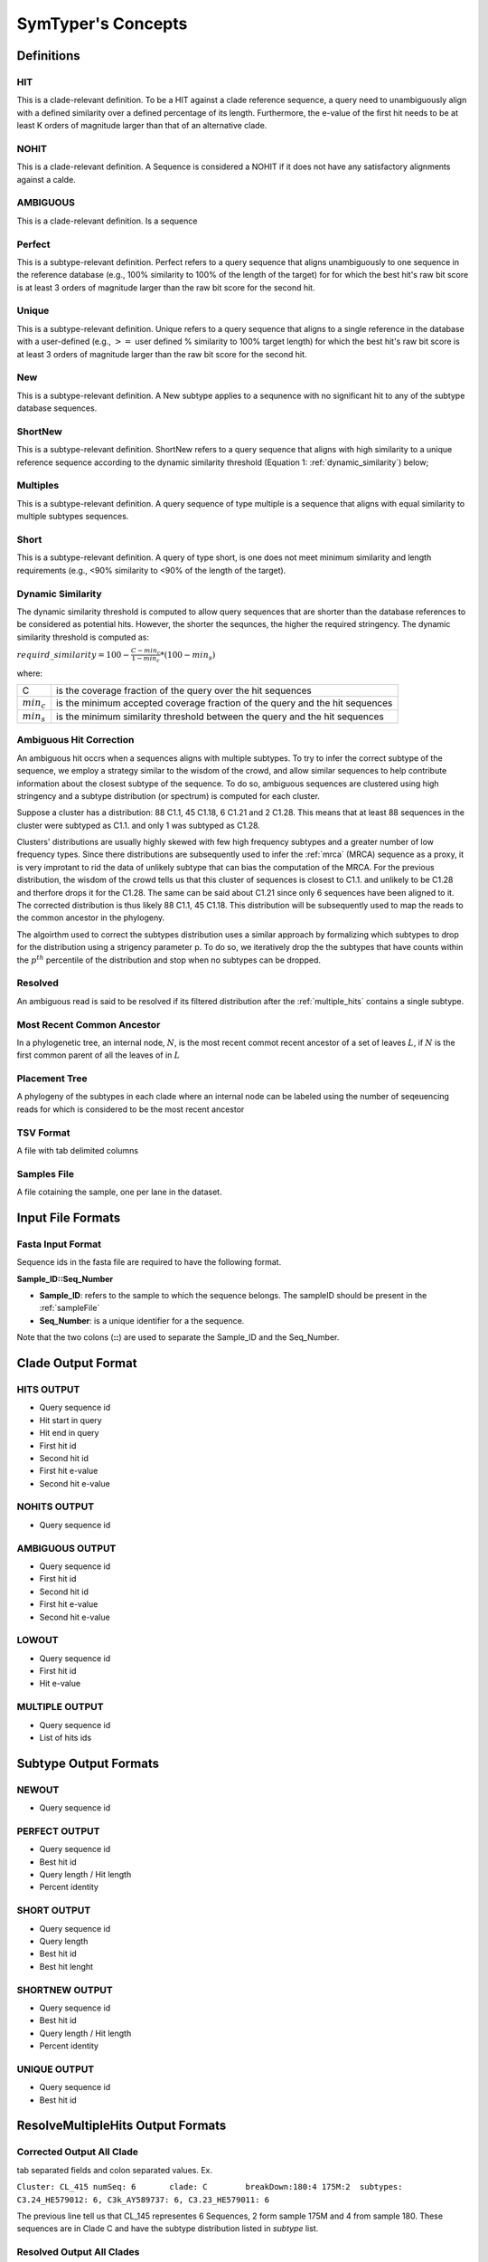 SymTyper's Concepts
======================



Definitions
-----------

.. _HITS:

HIT
+++

This is a clade-relevant definition. To be a HIT against a clade reference sequence, a query need to unambiguously align with a defined similarity over a defined percentage of its length. 
Furthermore, the e-value of the first hit needs to be at least K orders of magnitude larger than that of an alternative clade. 




.. _NOHITS:

NOHIT
++++++



This is a clade-relevant definition. A Sequence is considered a NOHIT if it does not have any satisfactory alignments against a calde.



.. _AMBIGUOUS:

AMBIGUOUS
+++++++++

This is a clade-relevant definition. Is a sequence 


.. _perfect:

Perfect
+++++++

This is a subtype-relevant definition. Perfect refers to a query
sequence that aligns unambiguously to one sequence in the reference
database (e.g., 100% similarity to 100% of the length of the target)
for for which the best hit's raw bit score is at least 3 orders of
magnitude larger than the raw bit score for the second hit.



.. _unique:

Unique
++++++

This is a subtype-relevant definition. Unique refers to a query sequence that aligns to a single reference in
the database with a user-defined (e.g., :math:`>=` user defined % similarity
to 100% target length) for which the best hit's raw bit score is at
least 3 orders of magnitude larger than the raw bit score for the
second hit.




.. _New:

New
+++


This is a subtype-relevant definition. A New subtype applies to a sequnence with no significant hit to any of the subtype database sequences.



.. _ShortNew:

ShortNew
++++++++

This is a subtype-relevant definition. ShortNew refers to a query sequence that aligns with high similarity to
a unique reference sequence according to the dynamic similarity
threshold (Equation 1: :ref:`dynamic_similarity`) below;





.. _multiples:

Multiples
+++++++++

This is a subtype-relevant definition. A query sequence of type multiple is a sequence that aligns with equal similarity to multiple subtypes  sequences.



.. _Short:

Short
+++++

This is a subtype-relevant definition. A query of type short, is one does not meet minimum similarity and length requirements (e.g., <90% similarity to <90% of the length of the target). 


.. _dynamic_similarity:

Dynamic Similarity
++++++++++++++++++

The dynamic similarity threshold is computed to allow query sequences
that are shorter than the database references to be considered as potential 
hits. However, the shorter the sequnces, the higher the required stringency. 
The dynamic similarity threshold is computed as:

:math:`requird\_similarity = 100 - \frac{C - min_c}{1-min_c} * (100 - min_s)`

where:

=============	============================================================================
C		is the coverage fraction of the query over the hit sequences
:math:`min_c`	is the minimum accepted coverage fraction of the query and the hit sequences
:math:`min_s` 	is the minimum similarity threshold between the query and the hit sequences
=============	============================================================================


.. _multiple_hits:

Ambiguous Hit Correction
++++++++++++++++++++++++


An ambiguous hit occrs when a sequences aligns with multiple subtypes. To try to infer the correct subtype of 
the sequence, we employ a strategy similar to the wisdom of the crowd, and allow similar sequences to help contribute 
information about the closest subtype of the sequence. To do so, ambiguous sequences are clustered using high stringency 
and a subtype distribution (or spectrum) is computed for each cluster. 



Suppose a cluster has a distribution: 
88 C1.1, 45 C1.18, 6 C1.21 and 2 C1.28. This means that at least 88 sequences in the cluster were subtyped as C1.1. and only 1 
was subtyped as C1.28. 

Clusters' distributions are usually highly skewed with few high
frequency subtypes and a greater number of low frequency types.  Since
there distributions are subsequently used to infer the :ref:`mrca`
(MRCA) sequence as a proxy, it is very improtant to rid the data of
unlikely subtype that can bias the computation of the MRCA. For the
previous distribution, the wisdom of the crowd tells us that this
cluster of sequences is closest to C1.1. and unlikely to be C1.28 and
therfore drops it for the C1.28. The same can be said about C1.21
since only 6 sequences have been aligned to it.  The corrected
distribution is thus likely 88 C1.1, 45 C1.18. This distribution will
be subsequently used to map the reads to the common ancestor in the
phylogeny.

The algoirthm used to correct the subtypes distribution uses a similar
approach by formalizing which subtypes to drop for the distribution
using a strigency parameter p. To do so, we iteratively drop the 
the subtypes that have counts within the :math:`p^{th}` percentile of the distribution and stop
when no subtypes can be dropped. 


.. _resolved:

Resolved
++++++++

An ambiguous read is said to be resolved if its filtered distribution after the :ref:`multiple_hits` contains a single subtype.



.. _mrca:

Most Recent Common Ancestor
+++++++++++++++++++++++++++

In a phylogenetic tree, an internal node, :math:`N`, is the most recent commot recent ancestor of a set of leaves :math:`L`, if :math:`N` is the first common parent 
of all the leaves of in :math:`L`

Placement Tree 
++++++++++++++

A phylogeny of the subtypes in each clade where an internal node can be labeled using the number of seqeuencing reads for which is considered to be the most recent ancestor

.. _TSV:

TSV Format
++++++++++

A file with tab delimited columns


.. _sampleFile:

Samples File
++++++++++++

A file cotaining the sample, one per lane in the dataset.



Input File Formats
------------------

.. _inputFormat:

Fasta Input Format
++++++++++++++++++

Sequence ids in the fasta file are required to have the following format. 

**Sample_ID::Seq_Number**

* **Sample_ID**: refers to the sample to which the sequence belongs. The sampleID should be present in the :ref:`sampleFile`
* **Seq_Number**: is a unique identifier for a the sequence.

Note that the two colons (**::**) are used to separate the Sample_ID and the Seq_Number.



Clade Output Format
-------------------


.. _HITSOUT:

HITS OUTPUT
+++++++++++

* Query sequence id
* Hit start in query
* Hit end in query
* First hit id
* Second hit id
* First hit e-value
* Second hit e-value


.. _NOHITSOUT:

NOHITS OUTPUT
+++++++++++++

* Query sequence id


.. _AMBIGUOUSOUT:

AMBIGUOUS OUTPUT
++++++++++++++++

* Query sequence id
* First hit id
* Second hit id 
* First hit e-value
* Second hit e-value

.. _LOWOUT:

LOWOUT
++++++

* Query sequence id
* First hit id
* Hit e-value

.. _MULTIPLEOUT:

MULTIPLE OUTPUT
+++++++++++++++

* Query sequence id
* List of hits ids



Subtype Output Formats
----------------------

.. _NEWOUT:

NEWOUT
++++++

* Query sequence id


.. _PERFECTOUT:

PERFECT OUTPUT
++++++++++++++

* Query sequence id
* Best hit id
* Query length / Hit length
* Percent identity



.. _SHORTOUT:

SHORT OUTPUT
++++++++++++

* Query sequence id
* Query length
* Best hit id
* Best hit lenght

.. _SHORTNEWOUT:

SHORTNEW OUTPUT
+++++++++++++++

* Query sequence id
* Best hit id
* Query length / Hit length
* Percent identity

.. _UNIQUEOUT:

UNIQUE OUTPUT
+++++++++++++

* Query sequence id
* Best hit id


ResolveMultipleHits Output Formats
----------------------------------

.. _correctedAll:

Corrected Output All Clade
++++++++++++++++++++++++++


tab separated fields and colon separated values. Ex.

``Cluster: CL_415 numSeq: 6       clade: C        breakDown:180:4 175M:2  subtypes: C3.24_HE579012: 6, C3k_AY589737: 6, C3.23_HE579011: 6``

The previous line tell us that CL_145 representes 6 Sequences, 2 form sample 175M and 4 from sample 180. These sequences are in Clade C and have the subtype distribution listed in `subtype` list.



.. _resolvedAll:

Resolved Output All Clades
++++++++++++++++++++++++++

* Cluster ID
* Number of sequences in the cluster
* Clade
* Subtype of sequences in the cluster

.. _correctedPerClade:

Corrected Output Per Clade
++++++++++++++++++++++++++

This file fomat is similar to that in :ref:`correctedAll` execpt that the `subtype` list represents the corrected (or effective), rather than initial, subtypes






